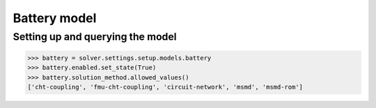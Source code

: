 Battery model
=============

Setting up and querying the model
---------------------------------

.. code:: python

    >>> battery = solver.settings.setup.models.battery
    >>> battery.enabled.set_state(True)
    >>> battery.solution_method.allowed_values()
    ['cht-coupling', 'fmu-cht-coupling', 'circuit-network', 'msmd', 'msmd-rom']
